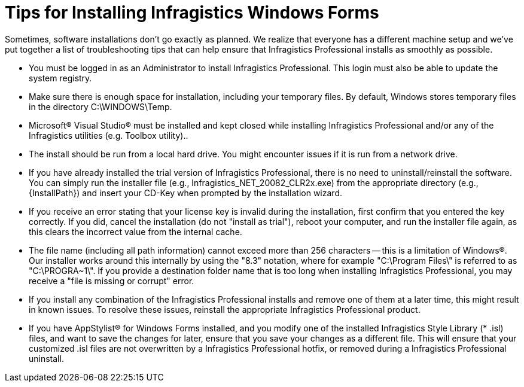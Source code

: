 ﻿////

|metadata|
{
    "name": "introduction-tips-for-installing-infragistics-windows-forms",
    "controlName": [],
    "tags": ["Getting Started","Tips and Tricks"],
    "guid": "{AD766458-E5D5-48CB-88EB-DC1C426C18F1}",  
    "buildFlags": [],
    "createdOn": "0001-01-01T00:00:00Z"
}
|metadata|
////

= Tips for Installing Infragistics Windows Forms

Sometimes, software installations don't go exactly as planned. We realize that everyone has a different machine setup and we've put together a list of troubleshooting tips that can help ensure that Infragistics Professional installs as smoothly as possible.

* You must be logged in as an Administrator to install Infragistics Professional. This login must also be able to update the system registry.
* Make sure there is enough space for installation, including your temporary files. By default, Windows stores temporary files in the directory C:\WINDOWS\Temp.
* Microsoft® Visual Studio® must be installed and kept closed while installing Infragistics Professional and/or any of the Infragistics utilities (e.g. Toolbox utility)..
* The install should be run from a local hard drive. You might encounter issues if it is run from a network drive.
* If you have already installed the trial version of Infragistics Professional, there is no need to uninstall/reinstall the software. You can simply run the installer file (e.g., Infragistics_NET_20082_CLR2x.exe) from the appropriate directory (e.g., {InstallPath}) and insert your CD-Key when prompted by the installation wizard.
* If you receive an error stating that your license key is invalid during the installation, first confirm that you entered the key correctly. If you did, cancel the installation (do not "install as trial"), reboot your computer, and run the installer file again, as this clears the incorrect value from the internal cache.
* The file name (including all path information) cannot exceed more than 256 characters -- this is a limitation of Windows®. Our installer works around this internally by using the "8.3" notation, where for example "C:\Program Files\" is referred to as "C:\PROGRA~1\". If you provide a destination folder name that is too long when installing Infragistics Professional, you may receive a "file is missing or corrupt" error.
* If you install any combination of the Infragistics Professional installs and remove one of them at a later time, this might result in known issues. To resolve these issues, reinstall the appropriate Infragistics Professional product.
* If you have AppStylist® for Windows Forms installed, and you modify one of the installed Infragistics Style Library ($$* $$.isl) files, and want to save the changes for later, ensure that you save your changes as a different file. This will ensure that your customized .isl files are not overwritten by a Infragistics Professional hotfix, or removed during a Infragistics Professional uninstall.